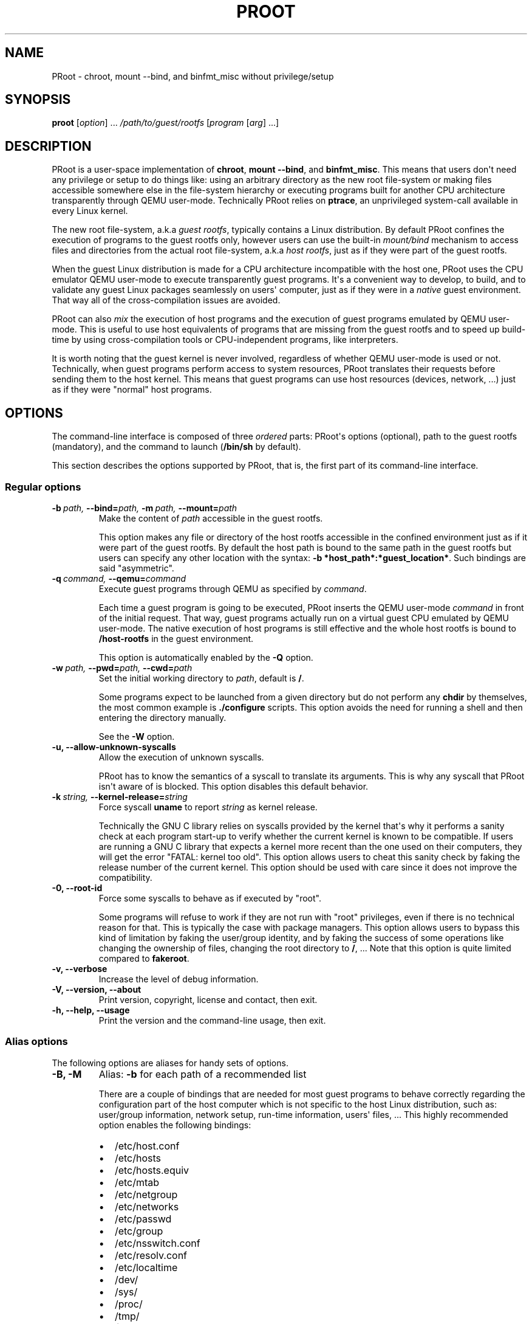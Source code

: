 .\" Man page generated from reStructuredText.
.
.TH PROOT 1 "2012-05-18" "1.9" ""
.SH NAME
PRoot \- chroot, mount --bind, and binfmt_misc without privilege/setup
.
.nr rst2man-indent-level 0
.
.de1 rstReportMargin
\\$1 \\n[an-margin]
level \\n[rst2man-indent-level]
level margin: \\n[rst2man-indent\\n[rst2man-indent-level]]
-
\\n[rst2man-indent0]
\\n[rst2man-indent1]
\\n[rst2man-indent2]
..
.de1 INDENT
.\" .rstReportMargin pre:
. RS \\$1
. nr rst2man-indent\\n[rst2man-indent-level] \\n[an-margin]
. nr rst2man-indent-level +1
.\" .rstReportMargin post:
..
.de UNINDENT
. RE
.\" indent \\n[an-margin]
.\" old: \\n[rst2man-indent\\n[rst2man-indent-level]]
.nr rst2man-indent-level -1
.\" new: \\n[rst2man-indent\\n[rst2man-indent-level]]
.in \\n[rst2man-indent\\n[rst2man-indent-level]]u
..
.SH SYNOPSIS
.sp
\fBproot\fP [\fIoption\fP] ... \fI/path/to/guest/rootfs\fP [\fIprogram\fP [\fIarg\fP] ...]
.SH DESCRIPTION
.sp
PRoot is a user\-space implementation of \fBchroot\fP, \fBmount \-\-bind\fP,
and \fBbinfmt_misc\fP.  This means that users don\(aqt need any privilege
or setup to do things like: using an arbitrary directory as the new
root file\-system or making files accessible somewhere else in the
file\-system hierarchy or executing programs built for another CPU
architecture transparently through QEMU user\-mode.  Technically PRoot
relies on \fBptrace\fP, an unprivileged system\-call available in every
Linux kernel.
.sp
The new root file\-system, a.k.a \fIguest rootfs\fP, typically contains a
Linux distribution.  By default PRoot confines the execution of
programs to the guest rootfs only, however users can use the built\-in
\fImount/bind\fP mechanism to access files and directories from the actual
root file\-system, a.k.a \fIhost rootfs\fP, just as if they were part of
the guest rootfs.
.sp
When the guest Linux distribution is made for a CPU architecture
incompatible with the host one, PRoot uses the CPU emulator QEMU
user\-mode to execute transparently guest programs.  It\(aqs a convenient
way to develop, to build, and to validate any guest Linux packages
seamlessly on users\(aq computer, just as if they were in a \fInative\fP
guest environment.  That way all of the cross\-compilation issues are
avoided.
.sp
PRoot can also \fImix\fP the execution of host programs and the execution
of guest programs emulated by QEMU user\-mode.  This is useful to use
host equivalents of programs that are missing from the guest rootfs
and to speed up build\-time by using cross\-compilation tools or
CPU\-independent programs, like interpreters.
.sp
It is worth noting that the guest kernel is never involved, regardless
of whether QEMU user\-mode is used or not.  Technically, when guest
programs perform access to system resources, PRoot translates their
requests before sending them to the host kernel.  This means that
guest programs can use host resources (devices, network, ...) just as
if they were "normal" host programs.
.SH OPTIONS
.sp
The command\-line interface is composed of three \fIordered\fP parts:
PRoot\(aqs options (optional), path to the guest rootfs (mandatory), and
the command to launch (\fB/bin/sh\fP by default).
.sp
This section describes the options supported by PRoot, that is, the
first part of its command\-line interface.
.SS Regular options
.INDENT 0.0
.TP
.BI \-b \ path, \ \-\-bind\fB= path, \ \-m \ path, \ \-\-mount\fB= path
Make the content of \fIpath\fP accessible in the guest rootfs.
.sp
This option makes any file or directory of the host rootfs
accessible in the confined environment just as if it were part of
the guest rootfs.  By default the host path is bound to the same
path in the guest rootfs but users can specify any other location
with the syntax: \fB\-b *host_path*:*guest_location*\fP. Such
bindings are said "asymmetric".
.TP
.BI \-q \ command, \ \-\-qemu\fB= command
Execute guest programs through QEMU as specified by \fIcommand\fP.
.sp
Each time a guest program is going to be executed, PRoot inserts
the QEMU user\-mode \fIcommand\fP in front of the initial request.
That way, guest programs actually run on a virtual guest CPU
emulated by QEMU user\-mode.  The native execution of host programs
is still effective and the whole host rootfs is bound to
\fB/host\-rootfs\fP in the guest environment.
.sp
This option is automatically enabled by the \fB\-Q\fP option.
.TP
.BI \-w \ path, \ \-\-pwd\fB= path, \ \-\-cwd\fB= path
Set the initial working directory to \fIpath\fP, default is \fB/\fP.
.sp
Some programs expect to be launched from a given directory but do
not perform any \fBchdir\fP by themselves, the most common example
is \fB./configure\fP scripts.  This option avoids the need for
running a shell and then entering the directory manually.
.sp
See the \fB\-W\fP option.
.TP
.B \-u,  \-\-allow\-unknown\-syscalls
Allow the execution of unknown syscalls.
.sp
PRoot has to know the semantics of a syscall to translate its
arguments. This is why any syscall that PRoot isn\(aqt aware of is
blocked.  This option disables this default behavior.
.TP
.BI \-k \ string, \ \-\-kernel\-release\fB= string
Force syscall \fBuname\fP to report \fIstring\fP as kernel release.
.sp
Technically the GNU C library relies on syscalls provided by the
kernel that\(aqs why it performs a sanity check at each program
start\-up to verify whether the current kernel is known to be
compatible.  If users are running a GNU C library that expects a
kernel more recent than the one used on their computers, they will
get the error "FATAL: kernel too old".  This option allows users
to cheat this sanity check by faking the release number of the
current kernel.  This option should be used with care since it
does not improve the compatibility.
.TP
.B \-0,  \-\-root\-id
Force some syscalls to behave as if executed by "root".
.sp
Some programs will refuse to work if they are not run with "root"
privileges, even if there is no technical reason for that.  This
is typically the case with package managers.  This option allows
users to bypass this kind of limitation by faking the user/group
identity, and by faking the success of some operations like
changing the ownership of files, changing the root directory to
\fB/\fP, ...  Note that this option is quite limited compared to
\fBfakeroot\fP.
.TP
.B \-v,  \-\-verbose
Increase the level of debug information.
.TP
.B \-V,  \-\-version,  \-\-about
Print version, copyright, license and contact, then exit.
.TP
.B \-h,  \-\-help,  \-\-usage
Print the version and the command\-line usage, then exit.
.UNINDENT
.SS Alias options
.sp
The following options are aliases for handy sets of options.
.INDENT 0.0
.TP
.B \-B,  \-M
Alias: \fB\-b\fP for each path of a recommended list
.sp
There are a couple of bindings that are needed for most guest
programs to behave correctly regarding the configuration part of
the host computer which is not specific to the host Linux
distribution, such as: user/group information, network setup,
run\-time information, users\(aq files, ... This highly recommended
option enables the following bindings:
.INDENT 7.0
.IP \(bu 2
/etc/host.conf
.IP \(bu 2
/etc/hosts
.IP \(bu 2
/etc/hosts.equiv
.IP \(bu 2
/etc/mtab
.IP \(bu 2
/etc/netgroup
.IP \(bu 2
/etc/networks
.IP \(bu 2
/etc/passwd
.IP \(bu 2
/etc/group
.IP \(bu 2
/etc/nsswitch.conf
.IP \(bu 2
/etc/resolv.conf
.IP \(bu 2
/etc/localtime
.IP \(bu 2
/dev/
.IP \(bu 2
/sys/
.IP \(bu 2
/proc/
.IP \(bu 2
/tmp/
.IP \(bu 2
$HOME
.UNINDENT
.TP
.BI \-Q \ command
Alias: \fB\-q *command* \-B\fP
.sp
This option is highly recommended when using QEMU user\-mode; it
enables all the recommended bindings.
.TP
.B \-W
Alias: \fB\-b . \-w .\fP
.sp
Make the current working directory accessible in the guest rootfs
and then use it as the initial working directory.  This option is
typically useful to launch \fB./configure\fP scripts directly, for
instance.
.UNINDENT
.SH EXIT STATUS
.sp
If an internal error occurs, \fBproot\fP returns a non\-zero exit status,
otherwise it returns the exit status of the last terminated
program. When an error has occurred, the only way to know if it comes
from the last terminated program or from \fBproot\fP itself is to have a
look at the error message.
.SH FILES
.sp
PRoot reads links in \fB/proc/<pid>/fd/\fP to support \fIopenat(2)\fP\-like
syscalls made by the guest programs.
.SH EXAMPLES
.sp
In the following examples the directories \fB/mnt/slackware\-8.0\fP and
\fB/mnt/armslack\-12.2/\fP contain a Linux distribution respectively made
for x86 CPUs and ARM CPUs.
.SS \fBchroot\fP equivalent
.sp
To execute a command inside a given Linux distribution, just give
\fBproot\fP the path to the guest rootfs followed by the desired
command.  The example below executes the program \fBcat\fP to print the
content of a file:
.sp
.nf
.ft C
proot /mnt/slackware\-8.0/ cat /etc/motd

Welcome to Slackware Linux 8.0
.ft P
.fi
.sp
The default command is \fB/bin/sh\fP when none is specified. Thus the
shortest way to confine an interactive shell and all its sub\-programs
is:
.sp
.nf
.ft C
proot /mnt/slackware\-8.0/

$ cat /etc/motd
Welcome to Slackware Linux 8.0
.ft P
.fi
.SS \fBchroot\fP + \fBmount \-\-bind\fP equivalent
.sp
The option \fB\-b\fP, short for \fB\-\-bind\fP, makes any file from the host
rootfs accessible in the confined environment just as if it were
initially part of the guest rootfs.  It is sometimes required to run
programs that rely on some specific files:
.sp
.nf
.ft C
proot /mnt/slackware\-8.0/

$ ps \-o tty,command
Error, do this: mount \-t proc none /proc
.ft P
.fi
.sp
works better with:
.sp
.nf
.ft C
proot \-b /proc /mnt/slackware\-8.0/

$ ps \-o tty,command
TT       COMMAND
?        \-bash
?        proot \-b /proc /mnt/slackware\-8.0/
?        /lib/ld\-linux.so.2 /bin/sh
?        /lib/ld\-linux.so.2 /usr/bin/ps \-o tty,command
.ft P
.fi
.sp
Actually there\(aqs a bunch of such specific files, that\(aqs why PRoot
provides the option \fB\-B\fP to bind automatically a pre\-defined list of
recommended paths:
.sp
.nf
.ft C
proot \-B /mnt/slackware\-8.0/

$ ps \-o tty,command
TT       COMMAND
pts/6    \-bash
pts/6    proot \-B /mnt/slackware\-8.0/
pts/6    /lib/ld\-linux.so.2 /bin/sh
pts/6    /lib/ld\-linux.so.2 /usr/bin/ps \-o tty,command
.ft P
.fi
.SS \fBmount \-\-bind\fP equivalent
.sp
The bind mechanism can also be used to relocate files and directories
in the host rootfs by using \fB/\fP as the path to the guest rootfs and
by specifying an alternate binding location (separated by \fB:\fP).  It
is typically useful to cheat programs that perform access to
hard\-coded locations, like some installation scripts:
.sp
.nf
.ft C
proot \-b /tmp/alternate_usr:/usr /

$ cd to/sources
$ make install
[...]
install \-m 755 prog "/usr/bin"
[...] # prog was installed in "/tmp/alternate_usr/bin" actually
.ft P
.fi
.sp
It can also be used to substitute system configuration files, for
example the DNS setting:
.sp
.nf
.ft C
proot \-b ./alternate_resolv.conf:/etc/resolv.conf / resolveip google.com
.ft P
.fi
.SS \fBbinfmt_misc\fP equivalent
.sp
PRoot uses QEMU user\-mode to execute programs built for a CPU
architecture incompatible with the host one.  From users\(aq
point\-of\-view, guest programs handled by QEMU user\-mode are executed
transparently, that is, just like host programs.  To enable this
feature users just have to specify which instance of QEMU user\-mode
they want to use with the option \fB\-q\fP or \fB\-Q\fP (this latter implies
\fB\-B\fP):
.sp
.nf
.ft C
proot \-Q qemu\-arm /mnt/armslack\-12.2/

$ cat /etc/motd
Welcome to ARMedSlack Linux 12.2
.ft P
.fi
.sp
The parameter of the \fB\-q/\-Q\fP option is actually a whole QEMU
user\-mode command, for instance to enable its GDB server on port
1234:
.sp
.nf
.ft C
proot \-Q "qemu\-arm \-g 1234" /mnt/armslack\-12.2/ emacs
.ft P
.fi
.sp
PRoot allows to mix transparently the emulated execution of guest
programs and the native execution of host programs in the same
file\-system namespace.  It\(aqs typically useful to extend the list of
available programs and to speed up build\-time significantly.  This
mixed\-execution feature is enabled by default when using QEMU
user\-mode, and the content of the host rootfs is made accessible
through \fB/host\-rootfs\fP:
.sp
.nf
.ft C
proot \-Q qemu\-arm /mnt/armslack\-12.2/

$ file /bin/echo
[...] ELF 32\-bit LSB executable, ARM [...]
$ /bin/echo \(aqHello world!\(aq
Hello world!

$ file /host\-rootfs/bin/echo
[...] ELF 64\-bit LSB executable, x86\-64 [...]
$ /host\-rootfs/bin/echo \(aqHello mixed world!\(aq
Hello mixed world!
.ft P
.fi
.sp
Since both host and guest programs use the guest rootfs as \fB/\fP,
users may want to deactivate explicitly cross\-filesystem support found
in most GNU cross\-compilation tools.  For example with GCC configured
to cross\-compile to the ARM target:
.sp
.nf
.ft C
proot \-Q qemu\-arm /mnt/armslack\-12.2/

$ export CC=/host\-rootfs/opt/cross\-tools/arm\-linux/bin/gcc
$ export CFLAGS="\-\-sysroot=/"   # could be optional indeed
$ ./configure; make
.ft P
.fi
.sp
As with regular files, a host instance of a program can be bound over
its guest instance.  Here is an example where the guest binary of
\fBmake\fP is overlaid by the host one:
.sp
.nf
.ft C
proot \-Q qemu\-arm \-b /usr/bin/make /mnt/armslack\-12.2/

$ which make
/usr/bin/make
$ make \-\-version # overlaid
GNU Make 3.82
Built for x86_64\-slackware\-linux\-gnu
.ft P
.fi
.sp
It\(aqs worth mentioning that even when mixing the native execution of
host programs and the emulated execution of guest programs, they still
believe they are running in a native guest environment.  As a
demonstration, here is a partial output of a typical \fB./configure\fP
script:
.sp
.nf
.ft C
checking whether the C compiler is a cross\-compiler... no
.ft P
.fi
.SH DOWNLOADS
.SS PRoot
.sp
The latest release of PRoot is packaged on \fI\%http://packages.proot.me\fP
and sources are hosted on \fI\%http://github.proot.me\fP.
.SS Rootfs
.sp
Here follows a couple of URLs where some rootfs archives can be freely
downloaded.  Note that the errors reported by \fBtar\fP when extracting
these archives can be safely ignored.  Obviously these files are not
required when PRoot is used as a \fBmount \-\-bind\fP equivalent only,
that is, when the path to the guest rootfs is \fB/\fP.
.INDENT 0.0
.IP \(bu 2
Slackware, Arch, Fedora for ARM:
.INDENT 2.0
.IP \(bu 2
\fI\%ftp://ftp.armedslack.org/armedslack/armedslack\-devtools/minirootfs/\fP
.IP \(bu 2
\fI\%http://archlinuxarm.org/developers/downloads\fP
.IP \(bu 2
\fI\%http://ftp.linux.org.uk/pub/linux/arm/fedora/rootfs/\fP
.UNINDENT
.IP \(bu 2
CentOS, Debian, Fedora, Scientific, Suse, Ubuntu, ALT, Arch, CERN,
Gentoo, OpenSuse, Openwall, Slackware, SLES, and etc. for x86 and
x86_64 CPUs, from the OpenVZ project and community:
.INDENT 2.0
.IP \(bu 2
\fI\%http://download.openvz.org/template/precreated/\fP
.IP \(bu 2
\fI\%http://download.openvz.org/template/precreated/contrib/\fP
.UNINDENT
.UNINDENT
.sp
Technically such rootfs archive can be created by running the
following command on the expected Linux distribution:
.sp
.nf
.ft C
tar \-\-one\-file\-system \-\-create \-\-gzip \-\-file my_rootfs.tar.gz /
.ft P
.fi
.SS QEMU user\-mode
.sp
QEMU user\-mode is required only if the guest rootfs was made for a CPU
architecture incompatible with the host one, for instance when using a
ARM rootfs on a x86_64 computer.  This package can be installed either
from \fI\%http://qemu.proot.me\fP or from the host package manager under the
name of "qemu\-user" on most Linux distro.  In case one would like to
build QEMU user\-mode from sources, the \fB\-\-enable\-linux\-user\fP option
has to be specified to the \fB./configure\fP script.
.SH SEE ALSO
.sp
chroot(1), mount(8), binfmt_misc, ptrace(2), qemu(1), sb2(1),
bindfs(1), fakeroot(1), fakechroot(1)
.SH COLOPHON
.sp
Visit \fI\%http://proot.me\fP for help, bug reports, suggestions, patchs, ...
Copyright (C) 2012 STMicroelectronics, licensed under GPL v2 or later.
.\" Generated by docutils manpage writer.
.
